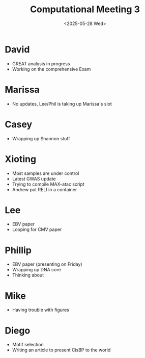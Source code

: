 #+title: Computational Meeting 3
#+date:<2025-05-28 Wed>

* David

- GREAT analysis in progress
- Working on the comprehensive Exam

* Marissa

- No updates, Lee/Phil is taking up Marissa's slot


* Casey

- Wrapping up Shannon stuff


* Xioting

- Most samples are under control
- Latest GWAS update
- Trying to compile MAX-atac script
- Andrew put RELI in a container

* Lee

- EBV paper
- Looping for CMV paper

* Phillip

- EBV paper (presenting on Friday)
- Wrapping up DNA core
- Thinking about
  
* Mike

- Having trouble with figures


* Diego

- Motif selection
- Writing an article to present CisBP to the world
